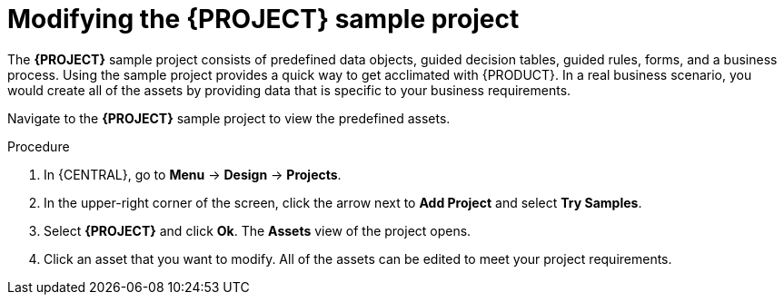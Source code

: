 [id='mod-sample-project']
= Modifying the {PROJECT} sample project

The *{PROJECT}* sample project consists of predefined data objects, guided decision tables, guided rules, forms, and a business process. Using the sample project provides a quick way to get acclimated with {PRODUCT}. In a real business scenario, you would create all of the assets by providing data that is specific to your business requirements.

Navigate to the *{PROJECT}* sample project to view the predefined assets.

.Procedure

. In {CENTRAL}, go to *Menu* -> *Design* -> *Projects*.
. In the upper-right corner of the screen, click the arrow next to *Add Project* and select *Try Samples*.
. Select *{PROJECT}* and click *Ok*. The *Assets* view of the project opens.
. Click an asset that you want to modify. All of the assets can be edited to meet your project requirements.
